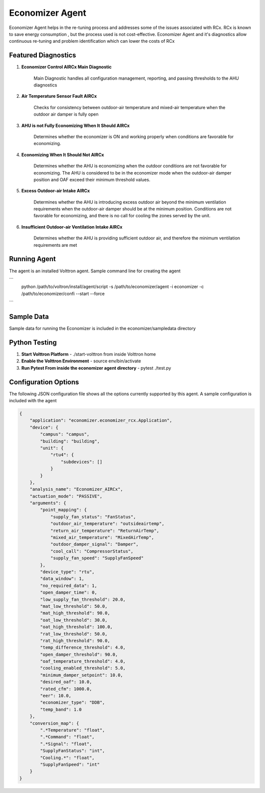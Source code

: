 .. _Economizer_Agent:

================
Economizer Agent
================

Economizer Agent helps in the re-tuning process and addresses some of the issues
associated with RCx. RCx is known to save energy consumption , but the process
used is not cost-effective.  Economizer Agent and it's diagnostics allow continuous
re-tuning and problem identification which can lower the costs of RCx


Featured Diagnostics
--------------------

1. **Economizer Control AIRCx Main Diagnostic**

    Main Diagnostic handles all configuration management, reporting,
    and passing thresholds to the AHU diagnostics

2. **Air Temperature Sensor Fault AIRCx**

    Checks for consistency between outdoor-air temperature and
    mixed-air temperature when the outdoor air damper is fully open

3. **AHU is not Fully Economizing When It Should AIRCx**

    Determines whether the economizer is ON and working properly
    when conditions are favorable for economizing.

4. **Economizing When It Should Not AIRCx**

    Determines whether the AHU is economizing when the outdoor
    conditions are not favorable for economizing.  The AHU is
    considered to be in the economizer mode when the outdoor-air
    damper position and OAF exceed their minimum threshold values.

5. **Excess Outdoor-air Intake AIRCx**

    Determines whether the AHU is introducing excess outdoor air
    beyond the minimum ventilation requirements when the outdoor-air
    damper should be at the minimum position.  Conditions are not
    favorable for economizing, and there is no call for cooling the
    zones served by the unit.

6. **Insufficient Outdoor-air Ventilation Intake AIRCx**

    Determines whether the AHU is providing sufficient outdoor air,
    and therefore the minimum ventilation requirements are met


Running Agent
-------------

The agent is an installed Volttron agent. Sample command line for creating the agent

```
   python /path/to/voltron/install/agent/script -s /path/to/economizer/agent
   -i economizer -c /path/to/economizer/confi --start --force
```

Sample Data
-----------
Sample data for running the Economizer is included in the economizer/sampledata directory


Python Testing
--------------
1. **Start Volttron Platform** - ./start-volttron from inside Volttron home
2. **Enable the Volttron Environment** - source env/bin/activate
3. **Run Pytest From inside the economizer agent directory** - pytest ./test.py


Configuration Options
---------------------

The following JSON configuration file shows all the options currently supported
by this agent. A sample configuration is included with the agent

.. code-block:: python

    {
        "application": "economizer.economizer_rcx.Application",
        "device": {
            "campus": "campus",
            "building": "building",
            "unit": {
                "rtu4": {
                    "subdevices": []
                }
            }
        },
        "analysis_name": "Economizer_AIRCx",
        "actuation_mode": "PASSIVE",
        "arguments": {
            "point_mapping": {
                "supply_fan_status": "FanStatus",
                "outdoor_air_temperature": "outsideairtemp",
                "return_air_temperature": "ReturnAirTemp",
                "mixed_air_temperature": "MixedAirTemp",
                "outdoor_damper_signal": "Damper",
                "cool_call": "CompressorStatus",
                "supply_fan_speed": "SupplyFanSpeed"
            },
            "device_type": "rtu",
            "data_window": 1,
            "no_required_data": 1,
            "open_damper_time": 0,
            "low_supply_fan_threshold": 20.0,
            "mat_low_threshold": 50.0,
            "mat_high_threshold": 90.0,
            "oat_low_threshold": 30.0,
            "oat_high_threshold": 100.0,
            "rat_low_threshold": 50.0,
            "rat_high_threshold": 90.0,
            "temp_difference_threshold": 4.0,
            "open_damper_threshold": 90.0,
            "oaf_temperature_threshold": 4.0,
            "cooling_enabled_threshold": 5.0,
            "minimum_damper_setpoint": 10.0,
            "desired_oaf": 10.0,
            "rated_cfm": 1000.0,
            "eer": 10.0,
            "economizer_type": "DDB",
            "temp_band": 1.0
        },
        "conversion_map": {
            ".*Temperature": "float",
            ".*Command": "float",
            ".*Signal": "float",
            "SupplyFanStatus": "int",
            "Cooling.*": "float",
            "SupplyFanSpeed": "int"
        }
    }

